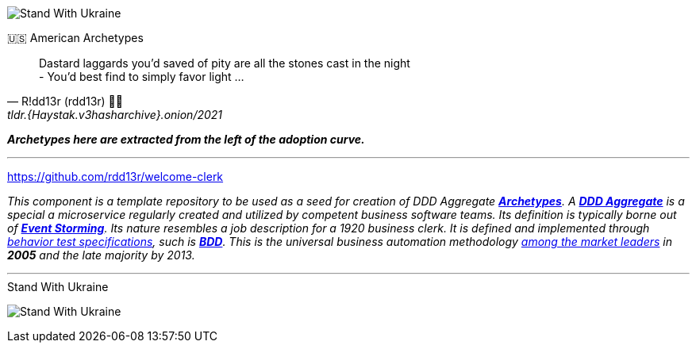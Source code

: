 [#img-ukes-with-badge]
[link=https://stand-with-ukraine.pp.ua]
image:https://raw.githubusercontent.com/vshymanskyy/StandWithUkraine/main/badges/StandWithUkraine.svg[Stand With Ukraine]

.🇺🇸 American Archetypes
[quote, R!dd13r (rdd13r) 💙💛, tldr.{Haystak.v3hasharchive}.onion/2021]
____
Dastard laggards you'd saved of pity are all the stones cast in the night +
- You'd best find to simply favor light ...
____

*_Archetypes here are extracted from the left of the adoption curve._*

'''

https://github.com/rdd13r/welcome-clerk

_This component is a template repository to be used as a seed for creation of DDD Aggregate link:++https://en.wikipedia.org/wiki/Archetype_(information_science)++[*Archetypes*^].
A https://martinfowler.com/bliki/DDD_Aggregate.html[*DDD Aggregate*^] is a special a microservice regularly created and utilized by competent business software teams. Its definition is typically borne out of https://www.eventstorming.com/[*Event Storming*^]. Its nature resembles a job description for a 1920 business clerk. It is defined and implemented through https://dannorth.net/introducing-bdd/[behavior test specifications], such is https://en.wikipedia.org/wiki/Behavior-driven_development[*BDD*]. This is the universal business automation methodology https://en.wikipedia.org/wiki/Technology_adoption_life_cycle[among the market leaders^] in *2005* and the late majority by 2013._


'''

[#img-ukes-with]
.Stand With Ukraine
[link=https://stand-with-ukraine.pp.ua]
image:https://raw.githubusercontent.com/vshymanskyy/StandWithUkraine/main/banner2-direct.svg[Stand With Ukraine]
